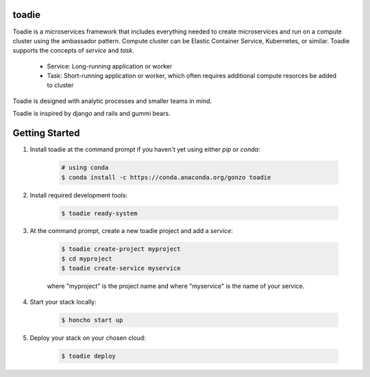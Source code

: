 ######
toadie
######

Toadie is a microservices framework that includes everything needed to create microservices and run on a compute cluster using the ambassador pattern. Compute cluster can be Elastic Container Service, Kubernetes, or similar. Toadie supports the concepts of `service` and `task`.

    * Service: Long-running application or worker
    * Task: Short-running application or worker, which often requires additional compute resorces be added to cluster

Toadie is designed with analytic processes and smaller teams in mind.

Toadie is inspired by django and rails and gummi bears.

.. image:: artwork/Toadwart.png
   :alt: Adventures of the Gummi Bears' "Toadie"

###############
Getting Started
###############

1. Install toadie at the command prompt if you haven't yet using either `pip` or `conda`:

    .. code:: shell

        # using conda
        $ conda install -c https://conda.anaconda.org/gonzo toadie

2. Install required development tools:

    .. code:: shell

       $ toadie ready-system

3. At the command prompt, create a new toadie project and add a `service`:

    .. code:: shell

       $ toadie create-project myproject
       $ cd myproject
       $ toadie create-service myservice

    where "myproject" is the project name and where "myservice" is the name of your service.

4. Start your stack locally:

    .. code:: shell

       $ honcho start up

5. Deploy your stack on your chosen cloud:

    .. code:: shell

       $ toadie deploy

